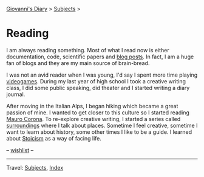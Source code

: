 #+startup: content indent

[[file:../index.org][Giovanni's Diary]] > [[file:../subjects.org][Subjects]] >

* Reading
#+INDEX: Giovanni's Diary!Reading

I am always reading something. Most of what I read now is either
documentation, code, scientific papers and [[file:blogs.org][blog posts]].  In fact, I am
a huge fan of blogs and they are my main source of brain-bread.

I was not an avid reader when I was young, I'd say I spent more time
playing [[file:../videogames/videogames.org][videogames]].  During my last year of high school I took a
creative writing class, I did some public speaking, did theater and
I started writing a diary journal.

After moving in the Italian Alps, I began hiking which became a great
passion of mine. I wanted to get closer to this culture so I started
reading [[file:mauro-corona/mauro-corona.org][Mauro Corona]]. To re-explore creative writing, I started a
series called [[file:surroundings/surroundings.org][surroundings]] where I talk about places. Sometime I feel
creative, sometime I want to learn about history, some other times I
like to be a guide. I learned about [[file:stoicism/stoicism.org][Stoicism]] as a way of facing life.

-- [[file:wishlist.org][wishlist]] --

-----

Travel: [[file:../subjects.html][Subjects]], [[file:../theindex.org][Index]] 
